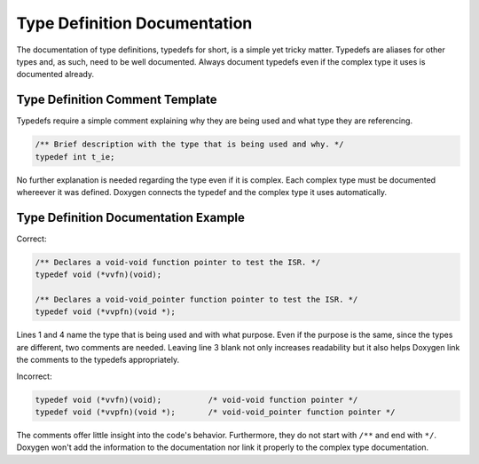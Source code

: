.. _typedefs:

Type Definition Documentation
#############################

The documentation of type definitions, typedefs for short, is a simple
yet tricky matter. Typedefs are aliases for other types and, as such,
need to be well documented. Always document typedefs even if the
complex type it uses is documented already.

Type Definition Comment Template
********************************

Typedefs require a simple comment explaining why they are being used and
what type they are referencing.

.. code-block:: c

   /** Brief description with the type that is being used and why. */
   typedef int t_ie;

No further explanation is needed regarding the type even if it is complex.
Each complex type must be documented whereever it was defined.
Doxygen connects the typedef and the complex type it uses automatically.

Type Definition Documentation Example
*************************************

Correct:

.. code-block:: c

   /** Declares a void-void function pointer to test the ISR. */
   typedef void (*vvfn)(void);

   /** Declares a void-void_pointer function pointer to test the ISR. */
   typedef void (*vvpfn)(void *);

Lines 1 and 4 name the type that is being used and with what purpose.
Even if the purpose is the same, since the types are different, two
comments are needed. Leaving line 3 blank not only increases
readability but it also helps Doxygen link the comments to the typedefs
appropriately.

Incorrect:

.. code-block:: c

   typedef void (*vvfn)(void);		/* void-void function pointer */
   typedef void (*vvpfn)(void *);	/* void-void_pointer function pointer */

The comments offer little insight into the code's behavior.
Furthermore, they do not start with :literal:`/**` and end with
:literal:`*/`. Doxygen won't add the information to the documentation
nor link it properly to the complex type documentation.
